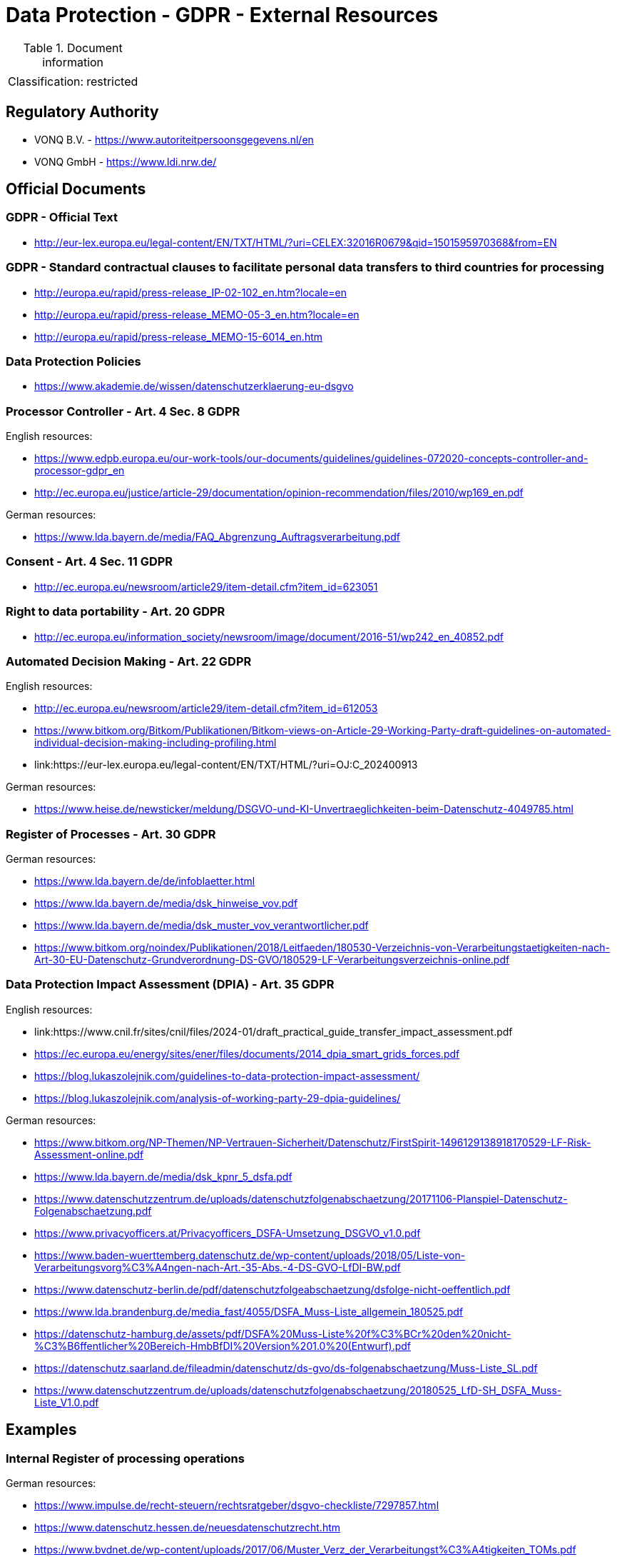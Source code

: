 = Data Protection - GDPR - External Resources

:toc:
:toclevels: 4

<<<

.Document information
[%autowidth]
|===
| | 
|Classification:
|restricted
|===

== Regulatory Authority ==

* VONQ B.V. - link:https://www.autoriteitpersoonsgegevens.nl/en[]
* VONQ GmbH - link:https://www.ldi.nrw.de/[]
 
== Official Documents ==

=== GDPR - Official Text ===
 
* link:http://eur-lex.europa.eu/legal-content/EN/TXT/HTML/?uri=CELEX:32016R0679&qid=1501595970368&from=EN[]
 
=== GDPR - Standard contractual clauses to facilitate personal data transfers to third countries for processing ===
 
* link:http://europa.eu/rapid/press-release_IP-02-102_en.htm?locale=en[]
* link:http://europa.eu/rapid/press-release_MEMO-05-3_en.htm?locale=en[]
* link:http://europa.eu/rapid/press-release_MEMO-15-6014_en.htm[]
 
=== Data Protection Policies ===
 
* link:https://www.akademie.de/wissen/datenschutzerklaerung-eu-dsgvo[]
 
[[ART04S08]]
=== Processor Controller - Art. 4 Sec. 8 GDPR === 

English resources:

* https://www.edpb.europa.eu/our-work-tools/our-documents/guidelines/guidelines-072020-concepts-controller-and-processor-gdpr_en
* link:http://ec.europa.eu/justice/article-29/documentation/opinion-recommendation/files/2010/wp169_en.pdf[]

German resources:

* link:https://www.lda.bayern.de/media/FAQ_Abgrenzung_Auftragsverarbeitung.pdf[]

[[ART04S11]]
=== Consent - Art. 4 Sec. 11 GDPR ===
 
* link:http://ec.europa.eu/newsroom/article29/item-detail.cfm?item_id=623051[]

[[ART20]]
=== Right to data portability - Art. 20 GDPR === 
 
* link:http://ec.europa.eu/information_society/newsroom/image/document/2016-51/wp242_en_40852.pdf[]
 
[[ART22]]
=== Automated Decision Making - Art. 22 GDPR ===

English resources:

* link:http://ec.europa.eu/newsroom/article29/item-detail.cfm?item_id=612053[]
* link:https://www.bitkom.org/Bitkom/Publikationen/Bitkom-views-on-Article-29-Working-Party-draft-guidelines-on-automated-individual-decision-making-including-profiling.html[]
* link:https://eur-lex.europa.eu/legal-content/EN/TXT/HTML/?uri=OJ:C_202400913

German resources:

* link:https://www.heise.de/newsticker/meldung/DSGVO-und-KI-Unvertraeglichkeiten-beim-Datenschutz-4049785.html[]

[[ART30]]
=== Register of Processes - Art. 30 GDPR ===

German resources:

* link:https://www.lda.bayern.de/de/infoblaetter.html[]
* link:https://www.lda.bayern.de/media/dsk_hinweise_vov.pdf[]
* link:https://www.lda.bayern.de/media/dsk_muster_vov_verantwortlicher.pdf[]
* link:https://www.bitkom.org/noindex/Publikationen/2018/Leitfaeden/180530-Verzeichnis-von-Verarbeitungstaetigkeiten-nach-Art-30-EU-Datenschutz-Grundverordnung-DS-GVO/180529-LF-Verarbeitungsverzeichnis-online.pdf[]
 
[[ART35]]
=== Data Protection Impact Assessment (DPIA) - Art. 35 GDPR ===

English resources:

* link:https://www.cnil.fr/sites/cnil/files/2024-01/draft_practical_guide_transfer_impact_assessment.pdf
* link:https://ec.europa.eu/energy/sites/ener/files/documents/2014_dpia_smart_grids_forces.pdf[]
* link:https://blog.lukaszolejnik.com/guidelines-to-data-protection-impact-assessment/[]
* link:https://blog.lukaszolejnik.com/analysis-of-working-party-29-dpia-guidelines/[]

German resources:

* link:https://www.bitkom.org/NP-Themen/NP-Vertrauen-Sicherheit/Datenschutz/FirstSpirit-1496129138918170529-LF-Risk-Assessment-online.pdf[]
* link:https://www.lda.bayern.de/media/dsk_kpnr_5_dsfa.pdf[]
* link:https://www.datenschutzzentrum.de/uploads/datenschutzfolgenabschaetzung/20171106-Planspiel-Datenschutz-Folgenabschaetzung.pdf[]
* link:https://www.privacyofficers.at/Privacyofficers_DSFA-Umsetzung_DSGVO_v1.0.pdf[]
* link:https://www.baden-wuerttemberg.datenschutz.de/wp-content/uploads/2018/05/Liste-von-Verarbeitungsvorg%C3%A4ngen-nach-Art.-35-Abs.-4-DS-GVO-LfDI-BW.pdf[]
* link:https://www.datenschutz-berlin.de/pdf/datenschutzfolgeabschaetzung/dsfolge-nicht-oeffentlich.pdf[]
* link:https://www.lda.brandenburg.de/media_fast/4055/DSFA_Muss-Liste_allgemein_180525.pdf[]
* link:https://datenschutz-hamburg.de/assets/pdf/DSFA%20Muss-Liste%20f%C3%BCr%20den%20nicht-%C3%B6ffentlicher%20Bereich-HmbBfDI%20Version%201.0%20(Entwurf).pdf[]
* link:https://datenschutz.saarland.de/fileadmin/datenschutz/ds-gvo/ds-folgenabschaetzung/Muss-Liste_SL.pdf[]
* link:https://www.datenschutzzentrum.de/uploads/datenschutzfolgenabschaetzung/20180525_LfD-SH_DSFA_Muss-Liste_V1.0.pdf[]

== Examples ==
=== Internal Register of processing operations ===
 
German resources:

* link:https://www.impulse.de/recht-steuern/rechtsratgeber/dsgvo-checkliste/7297857.html[]
* link:https://www.datenschutz.hessen.de/neuesdatenschutzrecht.htm[]
* link:https://www.bvdnet.de/wp-content/uploads/2017/06/Muster_Verz_der_Verarbeitungst%C3%A4tigkeiten_TOMs.pdf[]
 
=== Processing of personal data - Agreement-Annex ===
 
* link:https://www.bitkom.org/Bitkom/Publikationen/Template-Agreement-Annex-Processing-of-personal-data-on-behalf-of-a-controller-in-accordance-with-Article-28-3-of-the-EU-General-Data-Protection-Regulation-GDPR.html[]
 
== Technical Guides ==
 
* link:https://techblog.bozho.net/gdpr-practical-guide-developers/[]
 
